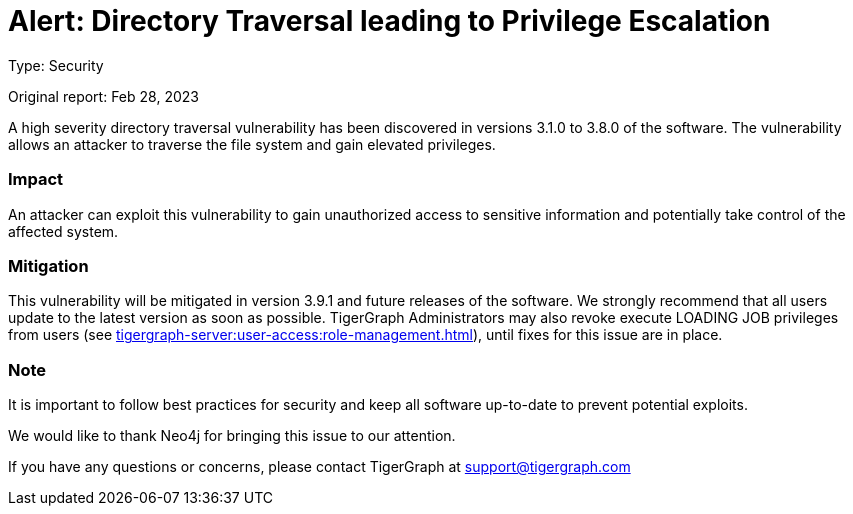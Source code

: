 = Alert: Directory Traversal leading to Privilege Escalation
:description: TigerGraph's response to CVE-2022-30331.

Type: Security

Original report: Feb 28, 2023

A high severity directory traversal vulnerability has been discovered in versions 3.1.0 to 3.8.0 of the software.
The vulnerability allows an attacker to traverse the file system and gain elevated privileges.

=== Impact

An attacker can exploit this vulnerability to gain unauthorized access to sensitive information and potentially take control of the affected system.

=== Mitigation

This vulnerability will be mitigated in version 3.9.1 and future releases of the software.
We strongly recommend that all users update to the latest version as soon as possible.
TigerGraph Administrators may also revoke execute LOADING JOB privileges from users (see xref:tigergraph-server:user-access:role-management.adoc[]), until fixes for this issue are in place.

=== Note

It is important to follow best practices for security and keep all software up-to-date to prevent potential exploits.

We would like to thank Neo4j for bringing this issue to our attention.

If you have any questions or concerns, please contact TigerGraph at support@tigergraph.com
